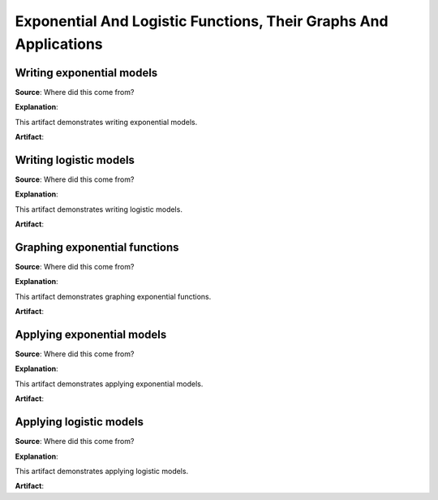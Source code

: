 Exponential And Logistic Functions, Their Graphs And Applications
=================================================================

.. image:: reflections/6.png
   :alt: Reflection 6 would go here


Writing exponential models
--------------------------

**Source**: Where did this come from?

**Explanation**: 

This artifact demonstrates writing exponential models.

**Artifact**:


Writing logistic models
-----------------------

**Source**: Where did this come from?

**Explanation**: 

This artifact demonstrates writing logistic models.

**Artifact**:


Graphing exponential functions
------------------------------

**Source**: Where did this come from?

**Explanation**: 

This artifact demonstrates graphing exponential functions.

**Artifact**:


Applying exponential models
---------------------------

**Source**: Where did this come from?

**Explanation**: 

This artifact demonstrates applying exponential models.

**Artifact**:


Applying logistic models
------------------------

**Source**: Where did this come from?

**Explanation**: 

This artifact demonstrates applying logistic models.

**Artifact**:

